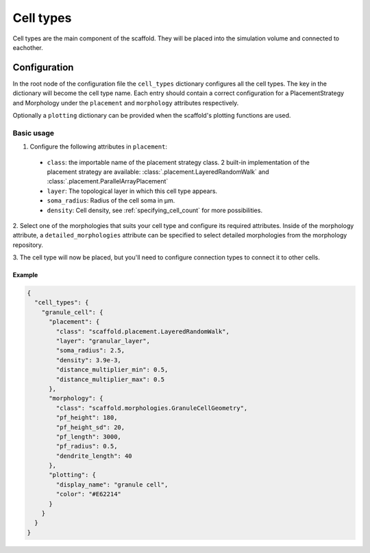 ##########
Cell types
##########

Cell types are the main component of the scaffold. They will be placed into the
simulation volume and connected to eachother.

*************
Configuration
*************

In the root node of the configuration file the ``cell_types`` dictionary configures
all the cell types. The key in the dictionary will become the cell type
name. Each entry should contain a correct configuration for a PlacementStrategy
and Morphology under the ``placement`` and ``morphology`` attributes respectively.

Optionally a ``plotting`` dictionary can be provided when the scaffold's plotting
functions are used.

Basic usage
===========

1. Configure the following attributes in ``placement``:

  * ``class``: the importable name of the placement strategy class. 2 built-in
    implementation of the placement strategy are available:
    :class:`.placement.LayeredRandomWalk` and :class:`.placement.ParallelArrayPlacement`
  * ``layer``: The topological layer in which this cell type appears.
  * ``soma_radius``: Radius of the cell soma in µm.
  * ``density``: Cell density, see :ref:`specifying_cell_count` for more possibilities.

2. Select one of the morphologies that suits your cell type and configure its required
attributes. Inside of the morphology attribute, a ``detailed_morphologies`` attribute
can be specified to select detailed morphologies from the morphology repository.

3. The cell type will now be placed, but you'll need to configure connection types
to connect it to other cells.

Example
-------

.. code-block:: json

  {
    "cell_types": {
      "granule_cell": {
        "placement": {
          "class": "scaffold.placement.LayeredRandomWalk",
          "layer": "granular_layer",
          "soma_radius": 2.5,
          "density": 3.9e-3,
          "distance_multiplier_min": 0.5,
          "distance_multiplier_max": 0.5
        },
        "morphology": {
          "class": "scaffold.morphologies.GranuleCellGeometry",
          "pf_height": 180,
          "pf_height_sd": 20,
          "pf_length": 3000,
          "pf_radius": 0.5,
          "dendrite_length": 40
        },
        "plotting": {
          "display_name": "granule cell",
          "color": "#E62214"
        }
      }
    }
  }
